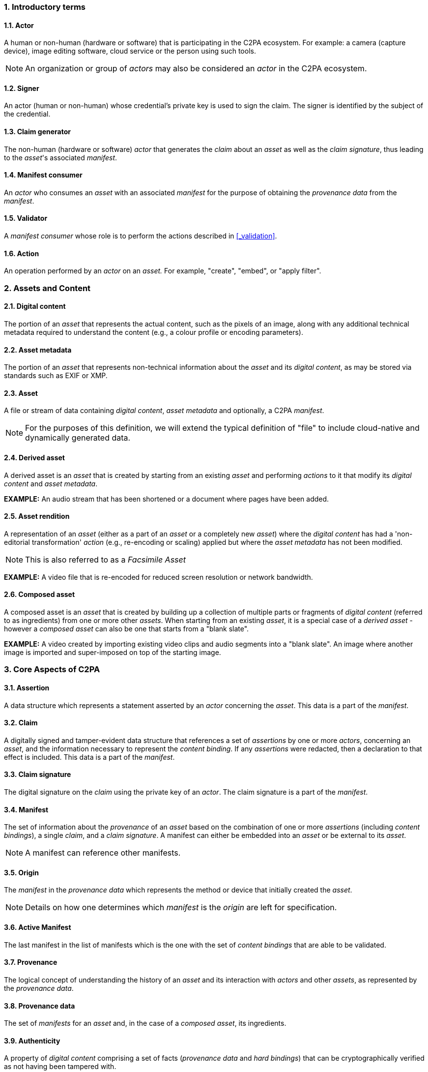 :revdate: {docdate}
:version-label!: 
:sectnums:
:sectnumlevels: 5 
:chapter-label:
:source-highlighter: rouge

### Introductory terms

#### Actor
A human or non-human (hardware or software) that is participating in the C2PA ecosystem. For example: a camera (capture device), image editing software, cloud service or the person using such tools.

NOTE: An organization or group of _actors_ may also be considered an _actor_ in the C2PA ecosystem.

#### Signer
An actor (human or non-human) whose credential's private key is used to sign the claim.  The signer is identified by the subject of the credential.

#### Claim generator
The non-human (hardware or software) _actor_ that generates the _claim_ about an _asset_ as well as the _claim signature_, thus leading to the _asset_'s associated _manifest_. 

#### Manifest consumer
An _actor_ who consumes an _asset_ with an associated _manifest_ for the purpose of obtaining the _provenance data_ from the _manifest_.

#### Validator
A _manifest consumer_ whose role is to perform the actions described in <<_validation>>.

#### Action
An operation performed by an _actor_ on an _asset._ For example, "create", "embed", or "apply filter".

### Assets and Content
#### Digital content
The portion of an _asset_ that represents the actual content, such as the pixels of an image, along with any additional technical metadata required to understand the content (e.g., a colour profile or encoding parameters).

#### Asset metadata
The portion of an _asset_ that represents non-technical information about the _asset_ and its _digital content_, as may be stored via standards such as EXIF or XMP.

#### Asset
A file or stream of data containing _digital content_, _asset metadata_ and optionally, a C2PA _manifest_. 

NOTE: For the purposes of this definition, we will extend the typical definition of "file" to include cloud-native and dynamically generated data.

#### Derived asset
A derived asset is an _asset_ that is created by starting from an existing _asset_ and performing _actions_ to it that modify its _digital content_ and _asset metadata_. 

**EXAMPLE:** An audio stream that has been shortened or a document where pages have been added.

#### Asset rendition
A representation of an _asset_ (either as a part of an _asset_ or a completely new _asset_) where the _digital content_ has had a 'non-editorial transformation' _action_ (e.g., re-encoding or scaling) applied but where the _asset metadata_ has not been modified.

NOTE: This is also referred to as a _Facsimile Asset_

**EXAMPLE:** A video file that is re-encoded for reduced screen resolution or network bandwidth.

#### Composed asset
A composed asset is an _asset_ that is created by building up a collection of multiple parts or fragments of _digital content_ (referred to as ingredients) from one or more other _assets_. When starting from an existing _asset_, it is a special case of a _derived asset_ - however a _composed asset_ can also be one that starts from a "blank slate".

**EXAMPLE:** A video created by importing existing video clips and audio segments into a "blank slate". An image where another image is imported and super-imposed on top of the starting image. 

### Core Aspects of C2PA

#### Assertion
A data structure which represents a statement asserted by an _actor_ concerning the _asset_. This data is a part of the _manifest_.

#### Claim
A digitally signed and tamper-evident data structure that references a set of _assertions_ by one or more _actors_, concerning an _asset_, and the information necessary to represent the _content binding_. If any _assertions_ were redacted, then a declaration to that effect is included. This data is a part of the _manifest_.

#### Claim signature
The digital signature on the _claim_ using the private key of an _actor_. The claim signature is a part of the _manifest_.

#### Manifest
The set of information about the _provenance_ of an _asset_ based on the combination of one or more _assertions_ (including _content bindings_), a single _claim_, and a _claim signature_. A manifest can either be embedded into an _asset_ or be external to its _asset_.

NOTE: A manifest can reference other manifests.

#### Origin
The _manifest_ in the _provenance data_ which represents the method or device that initially created the _asset_.

NOTE: Details on how one determines which _manifest_ is the _origin_ are left for specification.

#### Active Manifest
The last manifest in the list of manifests which is the one with the set of _content bindings_ that are able to be validated.

#### Provenance
The logical concept of understanding the history of an _asset_ and its interaction with _actors_ and other _assets_, as represented by the _provenance data_.

#### Provenance data
The set of _manifests_ for an _asset_ and, in the case of a _composed asset_, its ingredients.

#### Authenticity
A property of _digital content_ comprising a set of facts (_provenance data_ and _hard bindings_) that can be cryptographically verified as not having been tampered with.

#### Content binding
Information that associates _digital content_ to a specific _manifest_ associated with a specific _asset_, either as a _hard binding_ or a _soft binding_.

#### Hard binding
One or more cryptographic hashes that uniquely identifies either the entire _asset_ or a portion thereof.

#### Soft binding
A content identifier that is either (a) not statistically unique, such as a _fingerprint_, or (b) embedded as a _watermark_ in the identified content.

#### Trust signals
The collection of information that can inform an _actor's_ judgment of the trustworthiness of an _asset_. These are in addition to the _signer_ of a _claim_, upon which the fundamental trust model relies.

### Additional Terms

#### Fingerprint
A set of inherent properties computable from _digital content_ that identifies the content or near duplicates of it. 

**EXAMPLE:** An _asset_ can become separated from its _manifest_ due to removal or corruption of _asset_ metadata. A _fingerprint_ of the _digital content_ of the _asset_ could be used to search a database to recover the _asset_ with an intact _manifest_.

#### Watermark
Information incorporated into the _digital content_ (perceptibly or imperceptibly) of an _asset_ which can be used, for example, to uniquely identify the _asset_ or to store a reference to a _manifest_.

#### Provenance datastore
A repository into which C2PA _manifests_ can be placed, and which can be searched using a _content binding_.

### Overview

This image shows how all these various elements come together to represent the C2PA architecture.

// INTERNAL NOTE: the SVG is too complex for AsciiDoc, so we use PNG for both
.Elements of C2PA
ifdef::backend-html5,backend-pdf[]
image::images/c2pa_visualglossary.png[A diagram of how all the parts of C2PA go together,width=697,height=454,align="center"]
endif::[]
ifdef::backend-docbook5[]
image::images/c2pa_visualglossary.png[A diagram of how all the parts of C2PA go together,width=697,height=454,align="center"]
endif::[]
